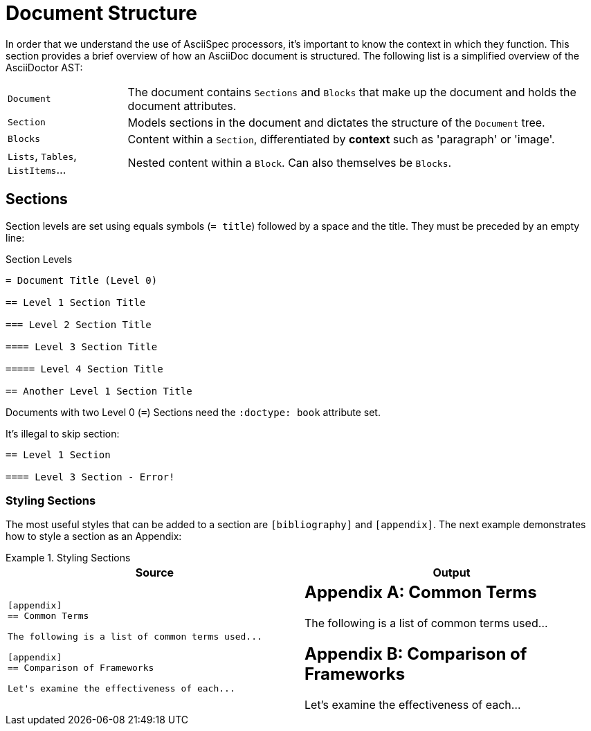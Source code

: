 = Document Structure


In order that we understand the use of AsciiSpec processors, it's important to know the context in which they function.
This section provides a brief overview of how an AsciiDoc document is structured.
The following list is a simplified overview of the AsciiDoctor AST:

[horizontal]
`Document`:: The document contains `Sections` and `Blocks` that make up the document and holds the document attributes.

`Section`:: Models sections in the document and dictates the structure of the `Document` tree.

`Blocks`:: Content within a `Section`, differentiated by *context* such as 'paragraph' or 'image'.

`Lists`, `Tables`, `ListItems`...:: Nested content within a `Block`. Can also themselves be `Blocks`.

[.language-adoc]
== Sections

Section levels are set using equals symbols (`= title`) followed by a space and the title. They must be preceded by an empty line:

.Section Levels
[source,adoc]
----
= Document Title (Level 0)

== Level 1 Section Title

=== Level 2 Section Title

==== Level 3 Section Title

===== Level 4 Section Title

== Another Level 1 Section Title
----

Documents with two Level 0 (`=`) Sections need the `:doctype: book` attribute set.

It's illegal to skip section:

[source,adoc]
----
== Level 1 Section

==== Level 3 Section - Error!
----

=== Styling Sections

The most useful styles that can be added to a section are `[bibliography]` and `[appendix]`.
The next example demonstrates how to style a section as an Appendix:

.Styling Sections
====


[cols=2]
|===
^|Source ^| Output

a|

[source,asciidoc]
----
[appendix]
== Common Terms

The following is a list of common terms used...

[appendix]
== Comparison of Frameworks

Let's examine the effectiveness of each...
----

a|

[appendix]
== Common Terms

The following is a list of common terms used...

[appendix]
== Comparison of Frameworks

Let's examine the effectiveness of each...

|===

====
